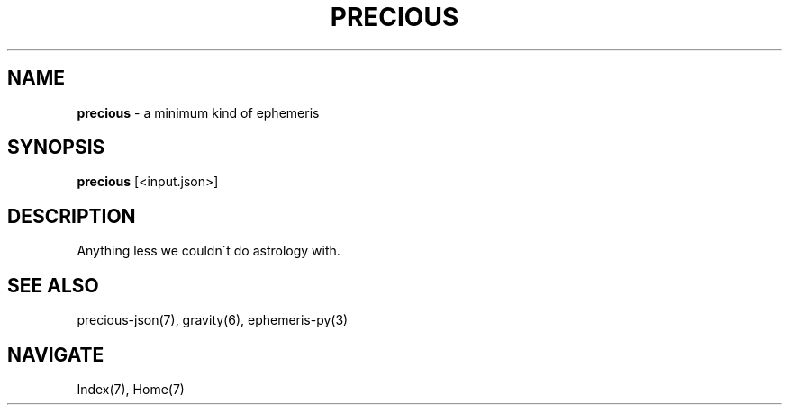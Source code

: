 .\" generated with Ronn/v0.7.3
.\" http://github.com/rtomayko/ronn/tree/0.7.3
.
.TH "PRECIOUS" "1" "May 2011" "" ""
.
.SH "NAME"
\fBprecious\fR \- a minimum kind of ephemeris
.
.SH "SYNOPSIS"
\fBprecious\fR [<input\.json>]
.
.SH "DESCRIPTION"
Anything less we couldn\'t do astrology with\.
.
.SH "SEE ALSO"
precious\-json(7), gravity(6), ephemeris\-py(3)
.
.SH "NAVIGATE"
Index(7), Home(7)
